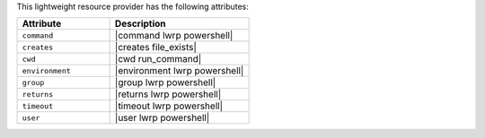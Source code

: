 .. The contents of this file are included in multiple topics.
.. This file should not be changed in a way that hinders its ability to appear in multiple documentation sets.

This lightweight resource provider has the following attributes:

.. list-table::
   :widths: 200 300
   :header-rows: 1

   * - Attribute
     - Description
   * - ``command``
     - |command lwrp powershell|
   * - ``creates``
     - |creates file_exists|
   * - ``cwd``
     - |cwd run_command|
   * - ``environment``
     - |environment lwrp powershell|
   * - ``group``
     - |group lwrp powershell|
   * - ``returns``
     - |returns lwrp powershell|
   * - ``timeout``
     - |timeout lwrp powershell|
   * - ``user``
     - |user lwrp powershell|